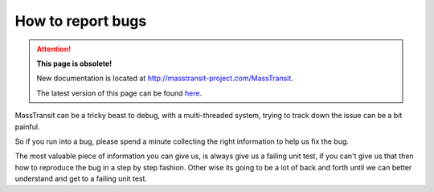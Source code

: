 How to report bugs
==================

.. attention:: **This page is obsolete!**

   New documentation is located at http://masstransit-project.com/MassTransit.

   The latest version of this page can be found here_.

.. _here: http://masstransit-project.com/MassTransit/introduction/how-to-report-bugs.html

MassTransit can be a tricky beast to debug, with a multi-threaded system,
trying to track down the issue can be a bit painful.

So if you run into a bug, please spend a minute collecting the right information
to help us fix the bug.

The most valuable piece of information you can give us, is always give us a failing
unit test, if you can't give us that then how to reproduce the bug in a step by
step fashion. Other wise its going to be a lot of back and forth until we can
better understand and get to a failing unit test.
